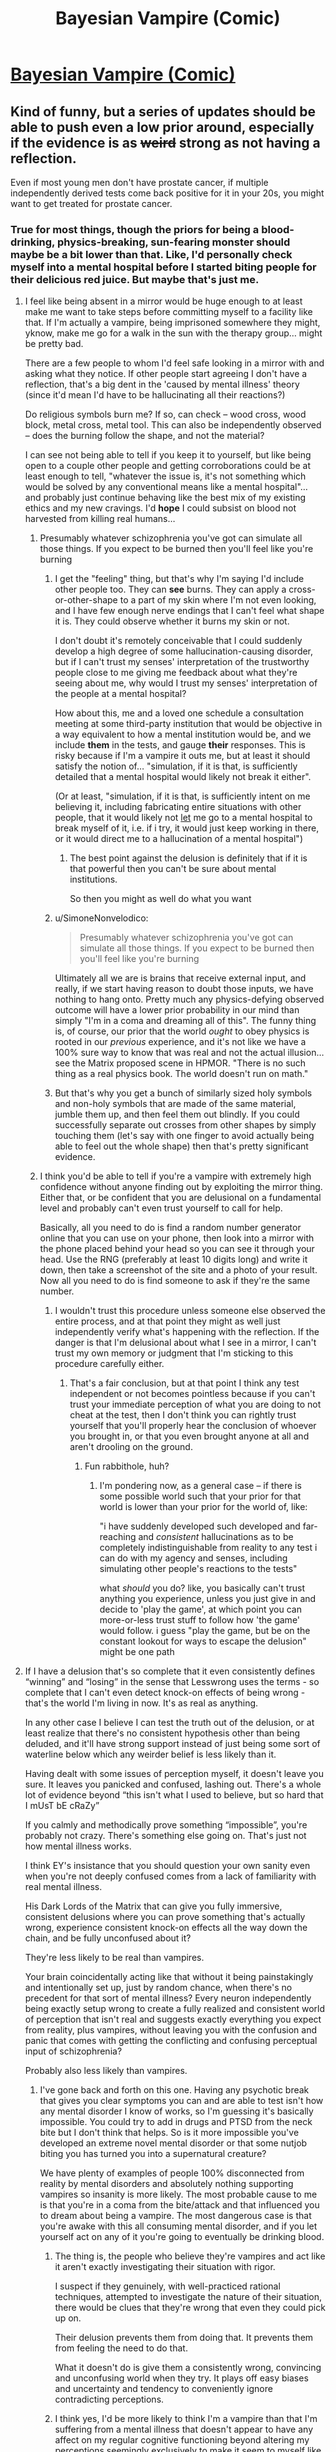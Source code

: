 #+TITLE: Bayesian Vampire (Comic)

* [[http://smbc-comics.com/comic/blood-of-the-bayesian][Bayesian Vampire (Comic)]]
:PROPERTIES:
:Author: Lightwavers
:Score: 78
:DateUnix: 1560585566.0
:DateShort: 2019-Jun-15
:END:

** Kind of funny, but a series of updates should be able to push even a low prior around, especially if the evidence is as +weird+ strong as not having a reflection.

Even if most young men don't have prostate cancer, if multiple independently derived tests come back positive for it in your 20s, you might want to get treated for prostate cancer.
:PROPERTIES:
:Author: lolbifrons
:Score: 50
:DateUnix: 1560588752.0
:DateShort: 2019-Jun-15
:END:

*** True for most things, though the priors for being a blood-drinking, physics-breaking, sun-fearing monster should maybe be a bit lower than that. Like, I'd personally check myself into a mental hospital before I started biting people for their delicious red juice. But maybe that's just me.
:PROPERTIES:
:Author: Lightwavers
:Score: 31
:DateUnix: 1560588930.0
:DateShort: 2019-Jun-15
:END:

**** I feel like being absent in a mirror would be huge enough to at least make me want to take steps before committing myself to a facility like that. If I'm actually a vampire, being imprisoned somewhere they might, yknow, make me go for a walk in the sun with the therapy group... might be pretty bad.

There are a few people to whom I'd feel safe looking in a mirror with and asking what they notice. If other people start agreeing I don't have a reflection, that's a big dent in the 'caused by mental illness' theory (since it'd mean I'd have to be hallucinating all their reactions?)

Do religious symbols burn me? If so, can check -- wood cross, wood block, metal cross, metal tool. This can also be independently observed -- does the burning follow the shape, and not the material?

I can see not being able to tell if you keep it to yourself, but like being open to a couple other people and getting corroborations could be at least enough to tell, "whatever the issue is, it's not something which would be solved by any conventional means like a mental hospital"... and probably just continue behaving like the best mix of my existing ethics and my new cravings. I'd *hope* I could subsist on blood not harvested from killing real humans...
:PROPERTIES:
:Author: Chimerasame
:Score: 33
:DateUnix: 1560604592.0
:DateShort: 2019-Jun-15
:END:

***** Presumably whatever schizophrenia you've got can simulate all those things. If you expect to be burned then you'll feel like you're burning
:PROPERTIES:
:Author: RMcD94
:Score: 12
:DateUnix: 1560609846.0
:DateShort: 2019-Jun-15
:END:

****** I get the "feeling" thing, but that's why I'm saying I'd include other people too. They can *see* burns. They can apply a cross-or-other-shape to a part of my skin where I'm not even looking, and I have few enough nerve endings that I can't feel what shape it is. They could observe whether it burns my skin or not.

I don't doubt it's remotely conceivable that I could suddenly develop a high degree of some hallucination-causing disorder, but if I can't trust my senses' interpretation of the trustworthy people close to me giving me feedback about what they're seeing about me, why would I trust my senses' interpretation of the people at a mental hospital?

How about this, me and a loved one schedule a consultation meeting at some third-party institution that would be objective in a way equivalent to how a mental institution would be, and we include *them* in the tests, and gauge *their* responses. This is risky because if I'm a vampire it outs me, but at least it should satisfy the notion of... "simulation, if it is that, is sufficiently detailed that a mental hospital would likely not break it either".

(Or at least, "simulation, if it is that, is sufficiently intent on me believing it, including fabricating entire situations with other people, that it would likely not _let_ me go to a mental hospital to break myself of it, i.e. if i try, it would just keep working in there, or it would direct me to a hallucination of a mental hospital")
:PROPERTIES:
:Author: Chimerasame
:Score: 10
:DateUnix: 1560610578.0
:DateShort: 2019-Jun-15
:END:

******* The best point against the delusion is definitely that if it is that powerful then you can't be sure about mental institutions.

So then you might as well do what you want
:PROPERTIES:
:Author: RMcD94
:Score: 9
:DateUnix: 1560644539.0
:DateShort: 2019-Jun-16
:END:


****** u/SimoneNonvelodico:
#+begin_quote
  Presumably whatever schizophrenia you've got can simulate all those things. If you expect to be burned then you'll feel like you're burning
#+end_quote

Ultimately all we are is brains that receive external input, and really, if we start having reason to doubt those inputs, we have nothing to hang onto. Pretty much any physics-defying observed outcome will have a lower prior probability in our mind than simply "I'm in a coma and dreaming all of this". The funny thing is, of course, our prior that the world /ought/ to obey physics is rooted in our /previous/ experience, and it's not like we have a 100% sure way to know that was real and not the actual illusion... see the Matrix proposed scene in HPMOR. "There is no such thing as a real physics book. The world doesn't run on math."
:PROPERTIES:
:Author: SimoneNonvelodico
:Score: 4
:DateUnix: 1560675291.0
:DateShort: 2019-Jun-16
:END:


****** But that's why you get a bunch of similarly sized holy symbols and non-holy symbols that are made of the same material, jumble them up, and then feel them out blindly. If you could successfully separate out crosses from other shapes by simply touching them (let's say with one finger to avoid actually being able to feel out the whole shape) then that's pretty significant evidence.
:PROPERTIES:
:Author: NasalJack
:Score: 3
:DateUnix: 1560644504.0
:DateShort: 2019-Jun-16
:END:


***** I think you'd be able to tell if you're a vampire with extremely high confidence without anyone finding out by exploiting the mirror thing. Either that, or be confident that you are delusional on a fundamental level and probably can't even trust yourself to call for help.

Basically, all you need to do is find a random number generator online that you can use on your phone, then look into a mirror with the phone placed behind your head so you can see it through your head. Use the RNG (preferably at least 10 digits long) and write it down, then take a screenshot of the site and a photo of your result. Now all you need to do is find someone to ask if they're the same number.
:PROPERTIES:
:Author: meterion
:Score: 4
:DateUnix: 1560622912.0
:DateShort: 2019-Jun-15
:END:

****** I wouldn't trust this procedure unless someone else observed the entire process, and at that point they might as well just independently verify what's happening with the reflection. If the danger is that I'm delusional about what I see in a mirror, I can't trust my own memory or judgment that I'm sticking to this procedure carefully either.
:PROPERTIES:
:Author: BoojumG
:Score: 4
:DateUnix: 1560668474.0
:DateShort: 2019-Jun-16
:END:

******* That's a fair conclusion, but at that point I think any test independent or not becomes pointless because if you can't trust your immediate perception of what you are doing to not cheat at the test, then I don't think you can rightly trust yourself that you'll properly hear the conclusion of whoever you brought in, or that you even brought anyone at all and aren't drooling on the ground.
:PROPERTIES:
:Author: meterion
:Score: 3
:DateUnix: 1560674232.0
:DateShort: 2019-Jun-16
:END:

******** Fun rabbithole, huh?
:PROPERTIES:
:Author: BoojumG
:Score: 2
:DateUnix: 1560696540.0
:DateShort: 2019-Jun-16
:END:

********* I'm pondering now, as a general case -- if there is some possible world such that your prior for that world is lower than your prior for the world of, like:

"i have suddenly developed such developed and far-reaching and /consistent/ hallucinations as to be completely indistinguishable from reality to any test i can do with my agency and senses, including simulating other people's reactions to the tests"

what /should/ you do? like, you basically can't trust anything you experience, unless you just give in and decide to 'play the game', at which point you can more-or-less trust stuff to follow how 'the game' would follow. i guess "play the game, but be on the constant lookout for ways to escape the delusion" might be one path
:PROPERTIES:
:Author: Chimerasame
:Score: 1
:DateUnix: 1560706189.0
:DateShort: 2019-Jun-16
:END:


**** If I have a delusion that's so complete that it even consistently defines “winning” and “losing” in the sense that Lesswrong uses the terms - so complete that I can't even detect knock-on effects of being wrong - that's the world I'm living in now. It's as real as anything.

In any other case I believe I can test the truth out of the delusion, or at least realize that there's no consistent hypothesis other than being deluded, and it'll have strong support instead of just being some sort of waterline below which any weirder belief is less likely than it.

Having dealt with some issues of perception myself, it doesn't leave you sure. It leaves you panicked and confused, lashing out. There's a whole lot of evidence beyond “this isn't what I used to believe, but so hard that I mUsT bE cRaZy”

If you calmly and methodically prove something “impossible”, you're probably not crazy. There's something else going on. That's just not how mental illness works.

I think EY's insistance that you should question your own sanity even when you're not deeply confused comes from a lack of familiarity with real mental illness.

His Dark Lords of the Matrix that can give you fully immersive, consistent delusions where you can prove something that's actually wrong, experience consistent knock-on effects all the way down the chain, and be fully unconfused about it?

They're less likely to be real than vampires.

Your brain coincidentally acting like that without it being painstakingly and intentionally set up, just by random chance, when there's no precedent for that sort of mental illness? Every neuron independently being exactly setup wrong to create a fully realized and consistent world of perception that isn't real and suggests exactly everything you expect from reality, plus vampires, without leaving you with the confusion and panic that comes with getting the conflicting and confusing perceptual input of schizophrenia?

Probably also less likely than vampires.
:PROPERTIES:
:Author: lolbifrons
:Score: 13
:DateUnix: 1560619290.0
:DateShort: 2019-Jun-15
:END:

***** I've gone back and forth on this one. Having any psychotic break that gives you clear symptoms you can and are able to test isn't how any mental disorder I know of works, so I'm guessing it's basically impossible. You could try to add in drugs and PTSD from the neck bite but I don't think that helps. So is it more impossible you've developed an extreme novel mental disorder or that some nutjob biting you has turned you into a supernatural creature?

We have plenty of examples of people 100% disconnected from reality by mental disorders and absolutely nothing supporting vampires so insanity is more likely. The most probable cause to me is that you're in a coma from the bite/attack and that influenced you to dream about being a vampire. The most dangerous case is that you're awake with this all consuming mental disorder, and if you let yourself act on any of it you're going to eventually be drinking blood.
:PROPERTIES:
:Author: RetardedWabbit
:Score: 3
:DateUnix: 1560629871.0
:DateShort: 2019-Jun-16
:END:

****** The thing is, the people who believe they're vampires and act like it aren't exactly investigating their situation with rigor.

I suspect if they genuinely, with well-practiced rational techniques, attempted to investigate the nature of their situation, there would be clues that they're wrong that even they could pick up on.

Their delusion prevents them from doing that. It prevents them from feeling the need to do that.

What it doesn't do is give them a consistently wrong, convincing and unconfusing world when they try. It plays off easy biases and uncertainty and tendency to conveniently ignore contradicting perceptions.
:PROPERTIES:
:Author: lolbifrons
:Score: 3
:DateUnix: 1560638588.0
:DateShort: 2019-Jun-16
:END:


****** I think yes, I'd be more likely to think I'm a vampire than that I'm suffering from a mental illness that doesn't appear to have any affect on my regular cognitive functioning beyond altering my perceptions seemingly exclusively to make it seem to myself like I'm a vampire.
:PROPERTIES:
:Author: NasalJack
:Score: 4
:DateUnix: 1560644861.0
:DateShort: 2019-Jun-16
:END:


*** Prostate cancer, vampirism, what's the difference really
:PROPERTIES:
:Author: eroticas
:Score: 7
:DateUnix: 1560604713.0
:DateShort: 2019-Jun-15
:END:


*** lmao, almost exactly what i came here to say. extraordinary claims require extraordinary evidence, but not having a reflection is a pretty extraordinary phemonemon that definitely calls for further investigation
:PROPERTIES:
:Author: Croktopus
:Score: 6
:DateUnix: 1560664220.0
:DateShort: 2019-Jun-16
:END:


*** Less rational more stubborn.
:PROPERTIES:
:Author: mynewaccount5
:Score: 6
:DateUnix: 1560621477.0
:DateShort: 2019-Jun-15
:END:


*** That's the kind of talk people in mental institutes do.

There should be basically nothing that should convince you you aren't hallucinating.
:PROPERTIES:
:Author: RMcD94
:Score: 1
:DateUnix: 1560609754.0
:DateShort: 2019-Jun-15
:END:

**** [[https://reddit.com/r/rational/comments/c0uz31/_/er98pcu/?context=1]]

If you have a source on your claim, let me know, but that's not my experience, and I have some experience.
:PROPERTIES:
:Author: lolbifrons
:Score: 8
:DateUnix: 1560619607.0
:DateShort: 2019-Jun-15
:END:

***** So you're saying that a very convincing delusion is less likely than vampires
:PROPERTIES:
:Author: RMcD94
:Score: 1
:DateUnix: 1560644373.0
:DateShort: 2019-Jun-16
:END:

****** Mind-affecting magic is probably about as unlikely as vampires. I wouldn't say more or less for sure.
:PROPERTIES:
:Author: lolbifrons
:Score: 2
:DateUnix: 1560645858.0
:DateShort: 2019-Jun-16
:END:


**** So you're saying you've already come to your own conclusion and there is no amount of evidence that could possibly change your mind?
:PROPERTIES:
:Author: NasalJack
:Score: 1
:DateUnix: 1560644942.0
:DateShort: 2019-Jun-16
:END:

***** Nah another user convinced me
:PROPERTIES:
:Author: RMcD94
:Score: 1
:DateUnix: 1560645626.0
:DateShort: 2019-Jun-16
:END:


**** People these days have much higher priors than they justifiably should.
:PROPERTIES:
:Score: 1
:DateUnix: 1560787722.0
:DateShort: 2019-Jun-17
:END:


** I don't understand how this is rational. There's a point at which he's still incredibly sceptical, but the probability of being a vampire multiplied by the penalty of turning to ash is higher than the penalty of looking stupid covering yourself up from the sun.
:PROPERTIES:
:Author: wizzwizz4
:Score: 27
:DateUnix: 1560588844.0
:DateShort: 2019-Jun-15
:END:

*** To be fair, by the point you're outside and being dissolved by the sun it's a little late to finally realize that it kills you, especially since the sun being deadly to vampires is a very modern invention. In older stories, like Dracula, the sun merely reduces his powers. Plus this is a comedy strip so.
:PROPERTIES:
:Author: Lightwavers
:Score: 14
:DateUnix: 1560589049.0
:DateShort: 2019-Jun-15
:END:

**** u/wizzwizz4:
#+begin_quote
  To be fair, by the point you're outside and being dissolved by the sun it's a little late to finally realize that it kills you, especially since the sun being deadly to vampires is a very modern invention.
#+end_quote

The mirror would've been enough. I'd have put a piece of paper on the wall behind me and then stood entirely in front of the mirror and seen if it was reflected. Then changed the angle to make sure it wasn't reflecting off something else, first. Then tried the same with a painstakingly polished flat object to make sure that it's actually a mirror...

Because confusion suggests something's wrong.
:PROPERTIES:
:Author: wizzwizz4
:Score: 11
:DateUnix: 1560589189.0
:DateShort: 2019-Jun-15
:END:

***** u/xamueljones:
#+begin_quote
  I'd have put a piece of paper on the wall behind me and then stood entirely in front of the mirror and seen if it was reflected.
#+end_quote

If that sort of thing actually worked, then as a new vampire, I would have ordered or made sunglasses with small pieces of a mirror attached to the bottom half of the lens on the side facing my eyes. That way, when walking around I can see directly behind myself at all times.

The death rates of vampires are particularly high within the first century you know!
:PROPERTIES:
:Author: xamueljones
:Score: 16
:DateUnix: 1560604332.0
:DateShort: 2019-Jun-15
:END:


***** At that point I would've gone to a mental hospital, assuming brain damage before vampire. Human vision fills in and cuts out a lot of stuff already.
:PROPERTIES:
:Author: Lightwavers
:Score: 7
:DateUnix: 1560591324.0
:DateShort: 2019-Jun-15
:END:

****** u/wizzwizz4:
#+begin_quote
  At that point I would've gone to a mental hospital, assuming brain damage before vampire.
#+end_quote

So would I. But, just in case, I would take precautions whilst getting myself there. If my ability to reason is impaired, I'm taking as many precautions as possible.
:PROPERTIES:
:Author: wizzwizz4
:Score: 8
:DateUnix: 1560591899.0
:DateShort: 2019-Jun-15
:END:

******* Fair enough.
:PROPERTIES:
:Author: Lightwavers
:Score: 2
:DateUnix: 1560592004.0
:DateShort: 2019-Jun-15
:END:

******** Though, seriously. How does no reflection work? Honestly, I'd probably just order lasers online and sit around running experiments and posting them online until I'd proven it inconsistent (and therefore almost certainly the result of a delusion) or figured out the rules.
:PROPERTIES:
:Author: wizzwizz4
:Score: 8
:DateUnix: 1560592311.0
:DateShort: 2019-Jun-15
:END:

********* I mean the only things I can see are

1. Cognition is wrong, in which brain damage or something causes the mind to subconsciously 'edit out' the reflection.

2. Physics are wrong/some alien is screwing with apparent reality for some reason, very unlikely, very intriguing/scary.

3. It's all a dream. Most likely.
:PROPERTIES:
:Author: Lightwavers
:Score: 0
:DateUnix: 1560597055.0
:DateShort: 2019-Jun-15
:END:

********** We can discard "it's all a dream", because in that situation nothing we do has any effect on the real world; it'll all be gone when we wake up, so it doesn't matter what actions we take, and the process which we use to make decisions in reality should not be hindered by this hypothetical.

I would start off by assuming that any cognitive impairment I have is limited in scope, and do stuff like taking a photograph of the mirror, of me in front of the mirror, etc. and send them to trusted friends to ask their opinion.

If none of the photographs contained images of me, then it's possible I'm deluded in thinking I'm taking a photograph of myself. In such a situation, I would cover the entire camera photo hole with my hand, and take a photo, and see whether it was a black photo. Then, regardless of the result, I would despair and call the trusted friend to inform them that I was having a breakdown, and to ask for help. If they didn't concur with my observations, I would assume that I was delusional and seek treatment. If they did, I would probably call an ambulance, saying that I was either completely imagining the presence of my trusted friend, or had some kind of infectious delusion.

And then I'd probably cry for a bit.

But back to the point. Possibility number 2 is basically "there is some sort of magic system in the world", in which case it needs studying.
:PROPERTIES:
:Author: wizzwizz4
:Score: 8
:DateUnix: 1560597863.0
:DateShort: 2019-Jun-15
:END:

*********** u/appropriate-username:
#+begin_quote
  send them to trusted friends to ask their opinion.
#+end_quote

Pics might get intercepted by FBI and you might get seized as a military asset.
:PROPERTIES:
:Author: appropriate-username
:Score: 1
:DateUnix: 1560610320.0
:DateShort: 2019-Jun-15
:END:

************ Jokes on you; I use ActivityPub so they'll never leave my server, except when being sent over an encrypted channel to my trusted friends. (Plus, the pictures wouldn't actually be flagged up as anything interesting even if they were intercepted; the technology to do that won't exist for at least another 5 years.)
:PROPERTIES:
:Author: wizzwizz4
:Score: 2
:DateUnix: 1560610840.0
:DateShort: 2019-Jun-15
:END:


******* The sun burning is just a sensation, if you've decided to act based on that sensation what about others? What about a feeling that hospitals will kill you too? Or that you're going to literally starve to death if you don't grab a bite on your way to the hospital?
:PROPERTIES:
:Author: RetardedWabbit
:Score: 1
:DateUnix: 1560630208.0
:DateShort: 2019-Jun-16
:END:

******** u/wizzwizz4:
#+begin_quote
  What about a feeling that hospitals will kill you too?
#+end_quote

I remember not feeling that way, and I don't see anything that would've changed my belief. So, I would reluctantly go there if I had no option.

However, I would phone 999 first, and explain everything to them, and ask them what to do. Because I trust them not to take me to a hospital if it's dangerous, and that's what I'd tell myself until I got to a suitable source of distraction, like Minecraft, and then from the distraction to the ambulance if they were sending an ambulance.
:PROPERTIES:
:Author: wizzwizz4
:Score: 1
:DateUnix: 1560632297.0
:DateShort: 2019-Jun-16
:END:


*** Is that the logic serial killers used too?
:PROPERTIES:
:Author: RMcD94
:Score: 1
:DateUnix: 1560609894.0
:DateShort: 2019-Jun-15
:END:

**** Could you explain?
:PROPERTIES:
:Author: wizzwizz4
:Score: 3
:DateUnix: 1560610742.0
:DateShort: 2019-Jun-15
:END:

***** Well it follows (depending on how you value your own life) that you might as well suck people's blood out too. Better than the risk of dying.
:PROPERTIES:
:Author: RMcD94
:Score: 1
:DateUnix: 1560644440.0
:DateShort: 2019-Jun-16
:END:

****** There are other ways to get blood, if it turns out that I have no ability to gain sustenance from ordinary foods.
:PROPERTIES:
:Author: wizzwizz4
:Score: 1
:DateUnix: 1560675215.0
:DateShort: 2019-Jun-16
:END:


*** Don't fall for Pascal's Mugging.
:PROPERTIES:
:Author: sir_pirriplin
:Score: 0
:DateUnix: 1560611620.0
:DateShort: 2019-Jun-15
:END:

**** I'm not. As any euthanasia supporter will argue, life doesn't have infinite value. (It's pretty damn close, though.)
:PROPERTIES:
:Author: wizzwizz4
:Score: 6
:DateUnix: 1560613987.0
:DateShort: 2019-Jun-15
:END:


** Protagonist is obviously insane since it never occurs to him that he might be insane.
:PROPERTIES:
:Author: EliezerYudkowsky
:Score: 21
:DateUnix: 1560619873.0
:DateShort: 2019-Jun-15
:END:


** The "am I actually a monster or just crazy" angle though applied to someone who is using statistical reasoning to assess the answer could be positively gripping. It'd still be a weird, dry movie, something like "Primer" with very little mainstream appeal, but it'd make for one hell of an intimate, claustrophobic psychological thriller/horror.
:PROPERTIES:
:Author: SimoneNonvelodico
:Score: 7
:DateUnix: 1560675001.0
:DateShort: 2019-Jun-16
:END:

*** I actually really want to see this.
:PROPERTIES:
:Author: JustLions
:Score: 3
:DateUnix: 1560733005.0
:DateShort: 2019-Jun-17
:END:


*** A Beautiful Mind did pretty well if I recall. And this would largely be A Beautiful Mind With Vampires.
:PROPERTIES:
:Author: turtleswamp
:Score: 3
:DateUnix: 1560796549.0
:DateShort: 2019-Jun-17
:END:

**** What isn't made better by adding vampires?
:PROPERTIES:
:Author: SimoneNonvelodico
:Score: 3
:DateUnix: 1560796919.0
:DateShort: 2019-Jun-17
:END:


** This kinda reminds me of when that guy came on the subreddit (I think in one of the Worth the Candle comment threads) and talked about cognitohazards (or something along the lines of that word; I can never remember which is which). They talked about how one existed that actually hurt, and was PMing it to people who asked. (An example of a mildly annoying one is that you're now consciously breathing, blinking, and aware of where your tongue is in your mouth.)

Someone said something like rationalists would kill themselves over a real anomalous cognitohazard because they'd all try to see its effects, like touching a stove to see if it's hot.
:PROPERTIES:
:Author: Green0Photon
:Score: 3
:DateUnix: 1560614293.0
:DateShort: 2019-Jun-15
:END:

*** u/Silver_Swift:
#+begin_quote
  cognitohazards (or something along the lines of that word; I can never remember which is which).
#+end_quote

Infohazards. I'm afraid I don't really see the connection to the comic though.
:PROPERTIES:
:Author: Silver_Swift
:Score: 4
:DateUnix: 1560614852.0
:DateShort: 2019-Jun-15
:END:

**** Both keep trying something that ends up hurting themselves in a vaguely rational way.

I dunno, the connection is shaky, but my brain made it, so I wrote the comment. ¯\_(ツ)_/¯
:PROPERTIES:
:Author: Green0Photon
:Score: 4
:DateUnix: 1560615588.0
:DateShort: 2019-Jun-15
:END:


*** [[https://old.reddit.com/r/rational/comments/3md9ns/xkcd_picture_a_grassy_field_randalls_basilisk/cvent37/]]
:PROPERTIES:
:Author: osmarks
:Score: 1
:DateUnix: 1560974597.0
:DateShort: 2019-Jun-20
:END:


** It wouldn't go like that. In a world where vampires existed, there would be abundant historic evidence for vampires, and a victim would correspondingly assign more likelihood to that explanation. It would be practically impossible to keep vampires a secret for centuries.

​

...which is why I have a hard time enjoying urban fantasy.
:PROPERTIES:
:Author: carturo222
:Score: 2
:DateUnix: 1560658806.0
:DateShort: 2019-Jun-16
:END:


** SMBC just doesn't like Bayesians.

People keep trying to use his comics as an argument against Bayesian updating but I keep having to point out it's strawmen after strawmen.
:PROPERTIES:
:Author: Vampyricon
:Score: 6
:DateUnix: 1560592039.0
:DateShort: 2019-Jun-15
:END:

*** He DOES (correctly) think rational scepticism is sexy though.
:PROPERTIES:
:Author: thebluegecko
:Score: 11
:DateUnix: 1560601380.0
:DateShort: 2019-Jun-15
:END:


*** He doesn't actually have anything against Bayesians, he's just poking fun same as he always does.
:PROPERTIES:
:Author: Lightwavers
:Score: 24
:DateUnix: 1560592263.0
:DateShort: 2019-Jun-15
:END:


*** It's a comedy strip. Please send hatemail though.
:PROPERTIES:
:Author: SynarXelote
:Score: 4
:DateUnix: 1560618717.0
:DateShort: 2019-Jun-15
:END:
